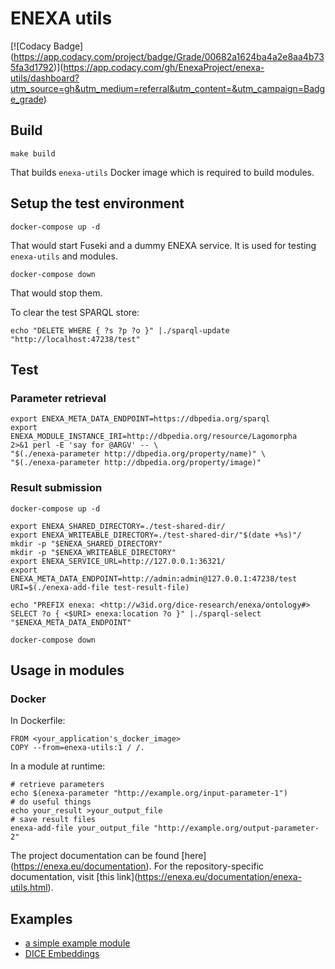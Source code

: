 * ENEXA utils

[![Codacy Badge](https://app.codacy.com/project/badge/Grade/00682a1624ba4a2e8aa4b735fa3d1792)](https://app.codacy.com/gh/EnexaProject/enexa-utils/dashboard?utm_source=gh&utm_medium=referral&utm_content=&utm_campaign=Badge_grade)

** Build
#+begin_src shell :results output silent
make build
#+end_src
That builds ~enexa-utils~ Docker image which is required to build modules.

** Setup the test environment
#+begin_src shell :results output silent
docker-compose up -d
#+end_src
That would start Fuseki and a dummy ENEXA service.
It is used for testing ~enexa-utils~ and modules.

#+begin_src shell :results output silent
docker-compose down
#+end_src
That would stop them.

To clear the test SPARQL store:
#+begin_src shell :results output silent
echo "DELETE WHERE { ?s ?p ?o }" |./sparql-update "http://localhost:47238/test"
#+end_src

** Test
*** Parameter retrieval
#+begin_src shell :results output silent
export ENEXA_META_DATA_ENDPOINT=https://dbpedia.org/sparql
export ENEXA_MODULE_INSTANCE_IRI=http://dbpedia.org/resource/Lagomorpha
2>&1 perl -E 'say for @ARGV' -- \
"$(./enexa-parameter http://dbpedia.org/property/name)" \
"$(./enexa-parameter http://dbpedia.org/property/image)"
#+end_src

*** Result submission
#+begin_src shell :results output silent
docker-compose up -d
#+end_src

#+begin_src shell :results output silent
export ENEXA_SHARED_DIRECTORY=./test-shared-dir/
export ENEXA_WRITEABLE_DIRECTORY=./test-shared-dir/"$(date +%s)"/
mkdir -p "$ENEXA_SHARED_DIRECTORY"
mkdir -p "$ENEXA_WRITEABLE_DIRECTORY"
export ENEXA_SERVICE_URL=http://127.0.0.1:36321/
export ENEXA_META_DATA_ENDPOINT=http://admin:admin@127.0.0.1:47238/test
URI=$(./enexa-add-file test-result-file)

echo "PREFIX enexa: <http://w3id.org/dice-research/enexa/ontology#> SELECT ?o { <$URI> enexa:location ?o }" |./sparql-select "$ENEXA_META_DATA_ENDPOINT"
#+end_src

#+begin_src shell :results output silent
docker-compose down
#+end_src

** Usage in modules
*** Docker
In Dockerfile:
#+begin_src
FROM <your_application's_docker_image>
COPY --from=enexa-utils:1 / /.
#+end_src

In a module at runtime:
#+begin_src shell
# retrieve parameters
echo $(enexa-parameter "http://example.org/input-parameter-1")
# do useful things
echo your_result >your_output_file
# save result files
enexa-add-file your_output_file "http://example.org/output-parameter-2"
#+end_src

The project documentation can be found [here](https://enexa.eu/documentation). 
For the repository-specific documentation, visit [this link](https://enexa.eu/documentation/enexa-utils.html).


** Examples
- [[https://github.com/EnexaProject/enexa-example-module][a simple example module]]
- [[https://github.com/EnexaProject/enexa-dice-embeddings][DICE Embeddings]]
